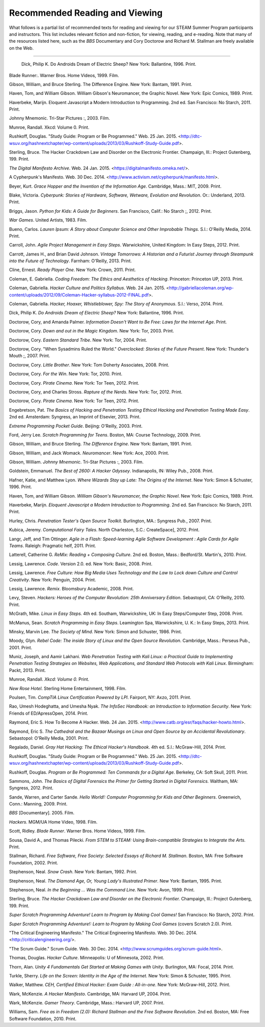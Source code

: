================================
Recommended Reading and Viewing
================================

What follows is a partial list of recommended texts for reading and viewing for our STEAM Summer Program participants and instructors. This list includes relevant fiction and non-fiction, for viewing, reading, and e-reading. Note that many of the resources listed here, such as the *BBS* Documentary and Cory Doctorow and Richard M. Stallman are freely available on the Web.

--------------------------------

 Dick, Philip K. Do Androids Dream of Electric Sheep? New York: Ballantine, 1996. Print.

Blade Runner:. Warner Bros. Home Videos, 1999. Film.

Gibson, William, and Bruce Sterling. The Difference Engine. New York: Bantam, 1991. Print.

Haven, Tom, and William Gibson. William Gibson's Neuromancer, the Graphic Novel. New York: Epic Comics, 1989. Print.

Haverbeke, Marijn. Eloquent Javascript a Modern Introduction to Programming. 2nd ed. San Francisco: No Starch, 2011. Print.

Johnny Mnemonic. Tri-Star Pictures :, 2003. Film.

Munroe, Randall. Xkcd: Volume 0. Print.

Rushkoff, Douglas. "Study Guide: Program or Be Programmed." Web. 25 Jan. 2015. <http://dtc-wsuv.org/hashnextchapter/wp-content/uploads/2013/03/Rushkoff-Study-Guide.pdf>.

Sterling, Bruce. The Hacker Crackdown Law and Disorder on the Electronic Frontier. Champaign, Ill.: Project Gutenberg, 199. Print.






*The Digital Manifesto Archive*. Web. 24 Jan. 2015. <https://digitalmanifesto.omeka.net/>.

A Cypherpunk's Manifesto. Web. 30 Dec. 2014. <http://www.activism.net/cypherpunk/manifesto.html>.

Beyer, Kurt. *Grace Hopper and the Invention of the Information Age*.
Cambridge, Mass.: MIT, 2009. Print.

Blake, Victoria. *Cyberpunk: Stories of Hardware, Software, Wetware,
Evolution and Revolution*. Or.: Underland, 2013. Print.

Briggs, Jason. *Python for Kids: A Guide for Beginners*. San Francisco,
Calif.: No Starch ;, 2012. Print.

*War Games*. United Artists, 1983. Film.

Bueno, Carlos. *Lauren Ipsum: A Story about Computer Science and Other
Improbable Things*. S.l.: O'Reilly Media, 2014. Print.

Carroll, John. *Agile Project Management in Easy Steps*. Warwickshire,
United Kingdom: In Easy Steps, 2012. Print.

Carrott, James H., and Brian David Johnson. *Vintage Tomorrows: A Historian and a Futurist Journey through Steampunk into the Future of
Technology*. Farnham: O'Reilly, 2013. Print.

Cline, Ernest. *Ready Player One*. New York: Crown, 2011. Print.

Coleman, E. Gabriella. *Coding Freedom: The Ethics and Aesthetics of Hacking*. Princeton: Princeton UP, 2013. Print.

Coleman, Gabriella. *Hacker Culture and Politics Syllabus*. Web. 24 Jan. 2015. <http://gabriellacoleman.org/wp-content/uploads/2012/09/Coleman-Hacker-syllabus-2012-FINAL.pdf>.

Coleman, Gabriella. *Hacker, Hoaxer, Whistleblower, Spy: The Story of Anonymous*. S.l.: Verso, 2014. Print.

Dick, Philip K. *Do Androids Dream of Electric Sheep?* New York: Ballantine, 1996. Print.
 
Doctorow, Cory, and Amanda Palmer. *Information Doesn't Want to Be Free: Laws for the Internet Age*. Print.

Doctorow, Cory. *Down and out in the Magic Kingdom*. New York: Tor, 2003.
Print.

Doctorow, Cory. *Eastern Standard Tribe*. New York: Tor, 2004. Print.

Doctorow, Cory. "When Sysadmins Ruled the World." *Overclocked: Stories of the Future Present*. New York: Thunder's Mouth ;, 2007. Print.

Doctorow, Cory. *Little Brother*. New York: Tom Doherty Associates, 2008.
Print.

Doctorow, Cory. *For the Win*. New York: Tor, 2010. Print.

Doctorow, Cory. *Pirate Cinema*. New York: Tor Teen, 2012. Print.

Doctorow, Cory, and Charles Stross. *Rapture of the Nerds*. New York: Tor,
2012. Print.

Doctorow, Cory. *Pirate Cinema*. New York: Tor Teen, 2012. Print.

Engebretson, Pat. *The Basics of Hacking and Penetration Testing Ethical Hacking and Penetration Testing Made Easy*. 2nd ed. Amsterdam: Syngress,
an Imprint of Elsevier, 2013. Print.

*Extreme Programming Pocket Guide*. Beijing: O'Reilly, 2003. Print.

Ford, Jerry Lee. *Scratch Programming for Teens*. Boston, MA: Course
Technology, 2009. Print.

Gibson, William, and Bruce Sterling. *The Difference Engine*. New York: Bantam, 1991. Print.

Gibson, William, and Jack Womack. *Neuromancer*. New York: Ace, 2000.
Print.

Gibson, William.  *Johnny Mnemonic*. Tri-Star Pictures :, 2003. Film.

Goldstein, Emmanuel. *The Best of 2600: A Hacker Odyssey*. Indianapolis,
IN: Wiley Pub., 2008. Print.

Hafner, Katie, and Matthew Lyon. *Where Wizards Stay up Late: The Origins
of the Internet*. New York: Simon & Schuster, 1996. Print.

Haven, Tom, and William Gibson. *William Gibson's Neuromancer, the Graphic Novel*. New York: Epic Comics, 1989. Print.
 
Haverbeke, Marijn. *Eloquent Javascript a Modern Introduction to Programming*. 2nd ed. San Francisco: No Starch, 2011. Print.
 
Hurley, Chris. *Penetration Tester's Open Source Toolkit*. Burlington,
MA.: Syngress Pub., 2007. Print.

Kubica, Jeremy. *Computational Fairy Tales*. North Charleston, S.C.:
CreateSpace], 2012. Print.

Langr, Jeff, and Tim Ottinger. *Agile in a Flash: Speed-learning Agile
Software Development : Agile Cards for Agile Teams*. Raleigh: Pragmatic
helf, 2011. Print.

Latterell, Catherine G. *ReMix: Reading + Composing Culture*. 2nd ed. Boston, Mass.: Bedford/St. Martin's, 2010. Print. 
 
Lessig, Lawrence. *Code*. Version 2.0. ed. New York: Basic, 2008. Print.

Lessig, Lawrence. *Free Culture: How Big Media Uses Technology and the Law to Lock down Culture and Control Creativity*. New York: Penguin, 2004. Print.

Lessig, Lawrence. *Remix*. Bloomsbury Academic, 2008. Print. 

Levy, Steven. *Hackers: Heroes of the Computer Revolution: 25th
Anniversary Edition*. Sebastopol, CA: O'Reilly, 2010. Print.

McGrath, Mike. *Linux in Easy Steps.* 4th ed. Southam, Warwickshire, UK:
In Easy Steps/Computer Step, 2008. Print.

McManus, Sean. *Scratch Programming in Easy Steps*. Leamington Spa,
Warwickshire, U. K.: In Easy Steps, 2013. Print.

Minsky, Marvin Lee. *The Society of Mind*. New York: Simon and Schuster,
1986. Print.

Moody, Glyn. *Rebel Code: The inside Story of Linux and the Open Source
Revolution*. Cambridge, Mass.: Perseus Pub., 2001. Print.

Muniz, Joseph, and Aamir Lakhani. *Web Penetration Testing with Kali Linux: a Practical Guide to Implementing Penetration Testing Strategies on Websites, Web Applications, and Standard Web Protocols with Kali Linux*. Birmingham: Packt, 2013. Print.

Munroe, Randall. *Xkcd: Volume 0.* Print.
 
*New Rose Hotel*. Sterling Home Entertainment, 1998. Film.

Poulsen, Tim. *CompTIA Linux Certification Powered by LPI*. Fairport, NY:
Axzo, 2011. Print.

Rao, Umesh Hodeghatta, and Umesha Nyak. *The InfoSec Handbook: an Introduction to Information Security*. New York: Friends of ED/ApressOpen, 2014. Print.

Raymond, Eric S. How To Become A Hacker. Web. 24 Jan. 2015. <http://www.catb.org/esr/faqs/hacker-howto.html>.

Raymond, Eric S. *The Cathedral and the Bazaar Musings on Linux and Open Source by an Accidental Revolutionary*. Sebastopol: O'Reilly Media,
2001. Print.

Regalado, Daniel. *Gray Hat Hacking: The Ethical Hacker's Handbook*. 4th ed. S.l.: McGraw-Hill, 2014. Print.

Rushkoff, Douglas. "Study Guide: Program or Be Programmed." Web. 25 Jan. 2015. <http://dtc-wsuv.org/hashnextchapter/wp-content/uploads/2013/03/Rushkoff-Study-Guide.pdf>.

Rushkoff, Douglas. *Program or Be Programmed: Ten Commands for a Digital Age*. Berkeley, CA: Soft Skull, 2011. Print.

Sammons, John. *The Basics of Digital Forensics the Primer for Getting Started in Digital Forensics.* Waltham, MA: Syngress, 2012. Print.

Sande, Warren, and Carter Sande. *Hello World!: Computer Programming for Kids and Other Beginners*. Greenwich, Conn.: Manning, 2009. Print.

*BBS* [Documentary]. 2005. Film.

*Hackers*. MGM/UA Home Video, 1998. Film.

Scott, Ridley. *Blade Runner*. Warner Bros. Home Videos, 1999. Film.

Sousa, David A., and Thomas Pilecki. *From STEM to STEAM: Using
Brain-compatible Strategies to Integrate the Arts.* Print.

Stallman, Richard. *Free Software, Free Society: Selected Essays of Richard M. Stallman*. Boston, MA: Free Software Foundation, 2002. Print.

Stephenson, Neal. *Snow Crash*. New York: Bantam, 1992. Print.

Stephenson, Neal. *The Diamond Age, Or, Young Lady's Illustrated Primer*.
New York: Bantam, 1995. Print.

Stephenson, Neal. *In the Beginning ... Was the Command Line*. New York:
Avon, 1999. Print.

Sterling, Bruce. *The Hacker Crackdown Law and Disorder on the Electronic Frontier.* Champaign, Ill.: Project Gutenberg, 199. Print.

*Super Scratch Programming Adventure! Learn to Program by Making Cool Games!* San Francisco: No Starch, 2012. Print.

*Super Scratch Programming Adventure!: Learn to Program by Making Cool Games* (covers Scratch 2.0). Print.

"The Critical Engineering Manifesto." The Critical Engineering Manifesto. Web. 30 Dec. 2014. <http://criticalengineering.org/>.

"The Scrum Guide." Scrum Guide. Web. 30 Dec. 2014. <http://www.scrumguides.org/scrum-guide.html>.

Thomas, Douglas. *Hacker Culture*. Minneapolis: U of Minnesota, 2002.
Print.

Thorn, Alan. *Unity 4 Fundamentals Get Started at Making Games with Unity*. Burlington, MA: Focal, 2014. Print.

Turkle, Sherry. *Life on the Screen: Identity in the Age of the Internet*. New York: Simon & Schuster, 1995. Print.

Walker, Matthew. *CEH, Certified Ethical Hacker: Exam Guide : All-in-one*. New York: McGraw-Hill, 2012. Print.

Wark, McKenzie. *A Hacker Manifesto*. Cambridge, MA: Harvard UP, 2004. Print.

Wark, McKenzie. *Gamer Theory*. Cambridge, Mass.: Harvard UP, 2007. Print.

Williams, Sam. *Free as in Freedom (2.0): Richard Stallman and the Free Software Revolution*. 2nd ed. Boston, MA: Free Software Foundation, 2010. Print.